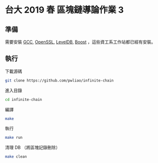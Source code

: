 * 台大 2019 春 區塊鏈導論作業 3
** 準備
需要安裝 [[https://gcc.gnu.org/][GCC]], [[https://www.openssl.org/][OpenSSL]], [[https://github.com/google/leveldb][LevelDB]], [[https://www.boost.org/][Boost]] ，這些資工系工作站都已經有安裝。
** 執行
下載源碼
#+begin_src sh
  git clone https://github.com/pwliao/infinite-chain
#+end_src

進入目錄
#+begin_src sh
  cd infinite-chain
#+end_src

編譯
#+begin_src sh
  make
#+end_src

執行
#+begin_src sh
  make run
#+end_src

清理 DB （將區塊記錄刪除）
#+begin_src sh
  make clean
#+end_src
